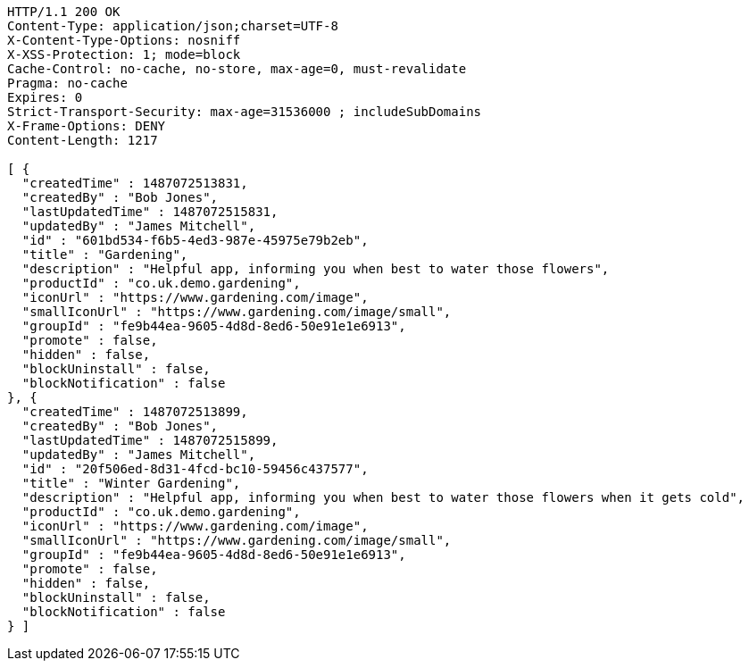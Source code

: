 [source,http,options="nowrap"]
----
HTTP/1.1 200 OK
Content-Type: application/json;charset=UTF-8
X-Content-Type-Options: nosniff
X-XSS-Protection: 1; mode=block
Cache-Control: no-cache, no-store, max-age=0, must-revalidate
Pragma: no-cache
Expires: 0
Strict-Transport-Security: max-age=31536000 ; includeSubDomains
X-Frame-Options: DENY
Content-Length: 1217

[ {
  "createdTime" : 1487072513831,
  "createdBy" : "Bob Jones",
  "lastUpdatedTime" : 1487072515831,
  "updatedBy" : "James Mitchell",
  "id" : "601bd534-f6b5-4ed3-987e-45975e79b2eb",
  "title" : "Gardening",
  "description" : "Helpful app, informing you when best to water those flowers",
  "productId" : "co.uk.demo.gardening",
  "iconUrl" : "https://www.gardening.com/image",
  "smallIconUrl" : "https://www.gardening.com/image/small",
  "groupId" : "fe9b44ea-9605-4d8d-8ed6-50e91e1e6913",
  "promote" : false,
  "hidden" : false,
  "blockUninstall" : false,
  "blockNotification" : false
}, {
  "createdTime" : 1487072513899,
  "createdBy" : "Bob Jones",
  "lastUpdatedTime" : 1487072515899,
  "updatedBy" : "James Mitchell",
  "id" : "20f506ed-8d31-4fcd-bc10-59456c437577",
  "title" : "Winter Gardening",
  "description" : "Helpful app, informing you when best to water those flowers when it gets cold",
  "productId" : "co.uk.demo.gardening",
  "iconUrl" : "https://www.gardening.com/image",
  "smallIconUrl" : "https://www.gardening.com/image/small",
  "groupId" : "fe9b44ea-9605-4d8d-8ed6-50e91e1e6913",
  "promote" : false,
  "hidden" : false,
  "blockUninstall" : false,
  "blockNotification" : false
} ]
----